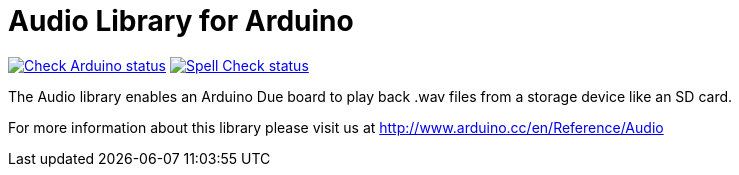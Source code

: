:repository-owner: arduino-libraries
:repository-name: Audio

= {repository-name} Library for Arduino =

image:https://github.com/{repository-owner}/{repository-name}/actions/workflows/check-arduino.yml/badge.svg["Check Arduino status", link="https://github.com/{repository-owner}/{repository-name}/actions/workflows/check-arduino.yml"]
image:https://github.com/{repository-owner}/{repository-name}/actions/workflows/spell-check.yml/badge.svg["Spell Check status", link="https://github.com/{repository-owner}/{repository-name}/actions/workflows/spell-check.yml"]

The Audio library enables an Arduino Due board to play back .wav files from a storage device like an SD card.

For more information about this library please visit us at
http://www.arduino.cc/en/Reference/{repository-name}
